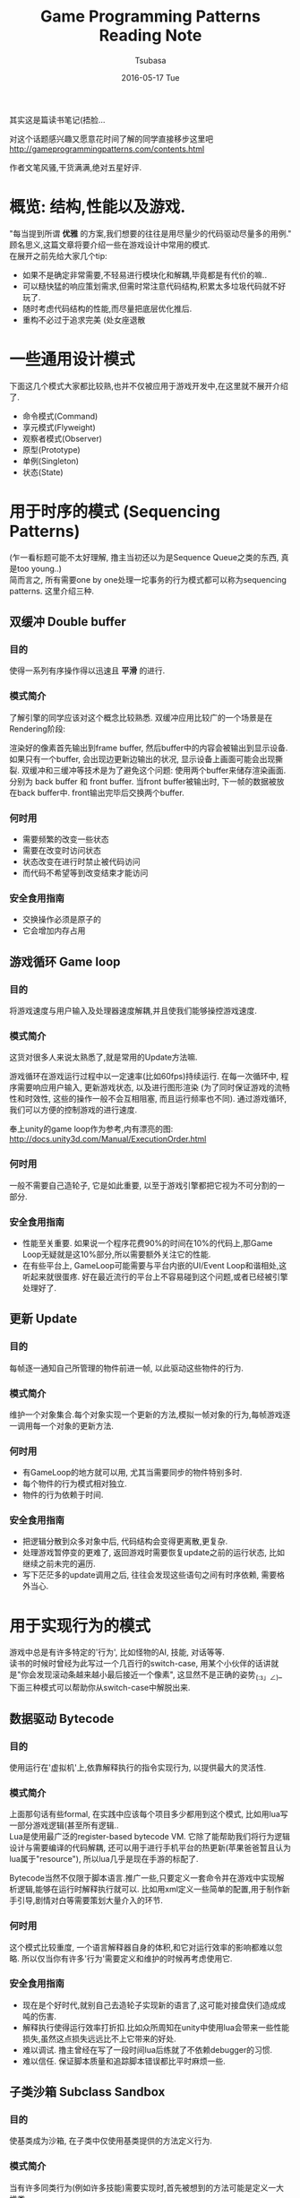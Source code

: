 #+TITLE:       Game Programming Patterns Reading Note
#+AUTHOR:      Tsubasa
#+EMAIL:       Tsubasa@Tsubasas-MacBook-Pro.local
#+DATE:        2016-05-17 Tue
#+URI:         /blog/%y/%m/%d/game-programming-patterns-reading-note
#+KEYWORDS:    reading note
#+TAGS:        reading note
#+LANGUAGE:    en
#+DESCRIPTION: reading note

其实这是篇读书笔记(捂脸...

对这个话题感兴趣又愿意花时间了解的同学直接移步这里吧
http://gameprogrammingpatterns.com/contents.html

作者文笔风骚,干货满满,绝对五星好评.


* 概览: 结构,性能以及游戏.
"每当提到所谓 *优雅* 的方案,我们想要的往往是用尽量少的代码驱动尽量多的用例."\\
顾名思义,这篇文章将要介绍一些在游戏设计中常用的模式.\\
在展开之前先给大家几个tip:
- 如果不是确定非常需要,不轻易进行模块化和解耦,毕竟都是有代价的嘛..
- 可以糙快猛的响应策划需求,但需时常注意代码结构,积累太多垃圾代码就不好玩了.
- 随时考虑代码结构的性能,而尽量把底层优化推后.
- 重构不必过于追求完美 (处女座退散

* 一些通用设计模式
下面这几个模式大家都比较熟,也并不仅被应用于游戏开发中,在这里就不展开介绍了.
- 命令模式(Command)
- 享元模式(Flyweight) 
- 观察者模式(Observer)
- 原型(Prototype)
- 单例(Singleton)
- 状态(State)

* 用于时序的模式 (Sequencing Patterns)
(乍一看标题可能不太好理解, 撸主当初还以为是Sequence Queue之类的东西, 真是too young..)\\
简而言之, 所有需要one by one处理一坨事务的行为模式都可以称为sequencing patterns. 这里介绍三种.
** 双缓冲 Double buffer
*** 目的
使得一系列有序操作得以迅速且 *平滑* 的进行.

*** 模式简介
了解引擎的同学应该对这个概念比较熟悉. 双缓冲应用比较广的一个场景是在Rendering阶段:

渲染好的像素首先输出到frame buffer, 然后buffer中的内容会被输出到显示设备.
如果只有一个buffer, 会出现边更新边输出的状况, 显示设备上画面可能会出现撕裂. 双缓冲和三缓冲等技术是为了避免这个问题:
使用两个buffer来储存渲染画面. 分别为 back buffer 和 front buffer. 当front buffer被输出时, 下一帧的数据被放在back buffer中. front输出完毕后交换两个buffer.

*** 何时用
- 需要频繁的改变一些状态
- 需要在改变时访问状态
- 状态改变在进行时禁止被代码访问
- 而代码不希望等到改变结束才能访问

*** 安全食用指南
- 交换操作必须是原子的
- 它会增加内存占用
  
** 游戏循环 Game loop
*** 目的
将游戏速度与用户输入及处理器速度解耦,并且使我们能够操控游戏速度.

*** 模式简介
这货对很多人来说太熟悉了,就是常用的Update方法嘛. 

游戏循环在游戏运行过程中以一定速率(比如60fps)持续运行. 在每一次循环中, 程序需要响应用户输入, 更新游戏状态, 以及进行图形渲染
(为了同时保证游戏的流畅性和时效性, 这些的操作一般不会互相阻塞, 而且运行频率也不同). 通过游戏循环, 我们可以方便的控制游戏的进行速度.

奉上unity的game loop作为参考,内有漂亮的图: http://docs.unity3d.com/Manual/ExecutionOrder.html

*** 何时用
一般不需要自己造轮子, 它是如此重要, 以至于游戏引擎都把它视为不可分割的一部分.

*** 安全食用指南
- 性能至关重要. 如果说一个程序花费90%的时间在10%的代码上,那Game Loop无疑就是这10%部分,所以需要额外关注它的性能.
- 在有些平台上, GameLoop可能需要与平台内嵌的UI/Event Loop和谐相处,这听起来就很蛋疼. 好在最近流行的平台上不容易碰到这个问题,或者已经被引擎处理好了.

** 更新 Update
*** 目的
每帧逐一通知自己所管理的物件前进一帧, 以此驱动这些物件的行为.

*** 模式简介
维护一个对象集合.每个对象实现一个更新的方法,模拟一帧对象的行为,每帧游戏逐一调用每一个对象的更新方法.

*** 何时用
- 有GameLoop的地方就可以用, 尤其当需要同步的物件特别多时.
- 每个物件的行为模式相对独立.
- 物件的行为依赖于时间.

*** 安全食用指南
- 把逻辑分散到众多对象中后, 代码结构会变得更离散,更复杂.
- 处理游戏暂停变的更难了, 返回游戏时需要恢复update之前的运行状态, 比如继续之前未完的遍历.
- 写下茫茫多的update调用之后, 往往会发现这些语句之间有时序依赖, 需要格外当心.


* 用于实现行为的模式
游戏中总是有许多特定的'行为', 比如怪物的AI, 技能, 对话等等. \\
读书的时候时曾经为此写过一个几百行的switch-case, 用某个小伙伴的话讲就是"你会发现滚动条越来越小最后接近一个像素", 这显然不是正确的姿势_(:з」∠)_ \\
下面三种模式可以帮助你从switch-case中解脱出来.

** 数据驱动 Bytecode
*** 目的
使用运行在'虚拟机'上,依靠解释执行的指令实现行为, 以提供最大的灵活性.

*** 模式简介
上面那句话有些formal, 在实践中应该每个项目多少都用到这个模式, 比如用lua写一部分游戏逻辑(甚至所有逻辑.. \\
Lua是使用最广泛的register-based bytecode VM. 它除了能帮助我们将行为逻辑设计与需要编译的代码解耦, 还可以用于进行手机平台的热更新(苹果爸爸暂且认为lua属于"resource"), 所以lua几乎是现在手游的标配了.

Bytecode当然不仅限于脚本语言.推广一些,只要定义一套命令并在游戏中实现解析逻辑,能够在运行时解释执行就可以.
比如用xml定义一些简单的配置,用于制作新手引导,剧情对白等需要策划大量介入的环节.

*** 何时用
这个模式比较重度, 一个语言解释器自身的体积,和它对运行效率的影响都难以忽略. 所以仅当你有许多'行为'需要定义和维护的时候再考虑使用它.

*** 安全食用指南
- 现在是个好时代,就别自己去造轮子实现新的语言了,这可能对接盘侠们造成成吨的伤害.
- 解释执行使得运行效率打折扣.比如众所周知在unity中使用lua会带来一些性能损失,虽然这点损失远远比不上它带来的好处.
- 难以调试. 撸主曾经在写了一段时间lua后练就了不依赖debugger的习惯.
- 难以信任. 保证脚本质量和追踪脚本错误都比平时麻烦一些.

** 子类沙箱 Subclass Sandbox
*** 目的
使基类成为沙箱, 在子类中仅使用基类提供的方法定义行为.

*** 模式简介
当有许多同类行为(例如许多技能)需要实现时,首先被想到的方法可能是定义一大堆类. \\
随之而来的问题则是大量重复冗余的代码,大量对外界api(音频,动画)的调用,难以定义统一的行为.

Subclass Sandbox模式解决这个问题的思路是:\\
使基类成为一个沙箱,封装一些通用的操作以及对子系统外部的调用在其中, 子类仅使用基类提供的接口来实现一系列相似的行为.

*** 何时用
这是一个非常轻量的模式,想用就用,尤其当遇到以下情景时:
- 当你发现需要定义一大坨子类,并且基类可以提供子类所需的所有操作,且子类之间需要共享一些操作.
- 希望把子系统与外界隔离时.(尼玛引擎升级以后XX函数被deprecated了啊! 有几百个地方要改呢要死了!

*** 安全食用指南
- 首先,这个基类沙盒看起来就很长,它很好的诠释了解耦和代码量的关系...
- 难以改动基类, 详情见此[[https://en.wikipedia.org/wiki/Fragile_base_class][Fragile base class]]
- 如果基类实在是太庞大,可以考虑使用Component模式,把一些相对独立的操作抽离.

** 类型对象 Type Object
*** 目的
定义一个类,这个类的每个实例可以代表一种不同类型的物体.

*** 模式简介
有天策划想要实现一只怪, 程序猿马上实现了Monster. \\
第二天策划说"一种怪太单调了,来七八种吧", 程序猿咬咬牙, 从Monster继承了8个XXXMonster. \\
第三天策划又想出了80种怪, 第四天策划要把所有怪的数值调一遍... \\

如果程序猿还坚持用标准的oop解法肯定是要死人的, Type Object模式就应运而生了: \\
定义一个'容器'类, 再定义一个'类型'类. '容器'类中实现操作, '类型'类包含描述和数据. 使'容器'类拥有一个'类型'类的引用, 在需要向'类型'类查询数据. is-a变成has-a.\\
再进一步,'类型'类可以优化成数据驱动的, 策划就可以随心所欲的折腾了.

以上面的场景举栗, 把Monster作为'容器'类:
#+BEGIN_SRC c++
class Monster
{
public:
  Monster(Breed& breed)
  : health_(breed.getHealth()),
    breed_(breed)
  {}
  const char* getAttack()
  {
    return breed_.getAttack();
  }
private:
  int    health_;
  Breed& breed_;
};
#+END_SRC
另外定义'Breed'作为'类型'类:
#+BEGIN_SRC c++
class Breed
{
public:
  Breed(int health, const char* attack)
  : health_(health),
    attack_(attack)
  {}
  int getHealth() { return health_; }
  const char* getAttack() { return attack_; }
private:
  int health_;
  const char* attack_;
};
#+END_SRC

*** 何时用
这个模式略显厚重,毕竟多了一层'类'. 出现以下状况时可以考虑使用它:
- 不知道策划在梦里还会开什么脑洞.
- 希望不重新编译代码就能进行改动.

*** 安全食用指南
使用这个模式后往往会把一些内容放在配置中,虽然增加了灵活度,但会失去一些操控性. \\

"哎呀这个怪的冒字动画能不能稍微特别一点, 要不再给那个怪额外加两个音效" \\
"(╯‵□′)╯︵┻━┻"


* 用于解耦的模式
码代码容易, 应付日新月异的需求难, 解耦可以让生活轻松一点点.

** 组件 Component
*** 目的
允许一个实体应用在多种互相无耦合的域中.

*** 模式简介
熟悉Unity的同学有木有亲切..没错,Unity框架的核心GameObject就是根据这个思路设计的, 可以说此Component即彼Component.

这个模式即: 一个Component可以被应用在多个实体中。为了使实体保持无耦合, 逻辑代码分散到各自的Component中, 实体蜕化为一个存放Component的集合.

*** 何时用
- 当你希望你的类包含许多不同种类且互相独立的功能时.
- 如果你的类开始变得非常庞大繁杂,这个模式可能能够帮到忙.
- 当你想定义许多不同的类,他们共享一些操作, 但是仅仅靠继承满足不了需求.

*** 安全食用指南
- 复杂, 还是复杂. 使用这个模式不仅仅意味着添加许多Component类, 更要关心它们怎样聚合在一起. 现实总是残酷地, 这些Component往往不可能做到完全的独立, 总是藕断丝连的共享一些状态.
  有时需要把状态放在容器中, 有时需要Component互相了解对方的细节, 需要自行权衡.
- 使用不便. unity程序猿们一定对没完没了的GetComponent怨念颇深吧-v-

** 消息队列 Event Queue
*** 目的
将消息/事件的发送者和接收者解耦

*** 模式简介
队列按照先进先出顺序存储一系列消息,并发送通知,处理者收到通知后在队列中取出感兴趣的消息,并把它路由到特定的地方.这样可以将消息的发送者和接收者解耦.

它有许多别名,诸如“message queue”,“event loop”, “message pump”, 不陌生吧.

*** 何时用
如果仅仅是为了解耦消息发送者和接收者, 观察者模式和命令模式都可以满足需求, 而且代价更小. 但上述两种模式都是实时的, 消息队列则允许使用者挑选一个方便的时间处理事务.

*** 安全食用指南
- 一旦在使用了这个模式,它的影响面会非常大, 游戏中消息满天飞. 设计时要格外谨慎.
- event queue通常是 *全局* 的
- 当心无限循环. 比如:出现消息A, 函数B响应了它, 做了一些事情之后函数B又抛出了一个消息A...

** 服务定位 Service Locator
*** 目的
提供无耦合的全局的服务.

*** 模式简介
游戏引擎中有些基础功能需要随时随地被访问, 比如音频播放, 动效播放, 配置读取, 等等.
我们一般程序猿常用的手段是用单例来实现某个"Center","Manager"或者"System", 然后在游戏里随意的使用.这存在一些问题:
- 没有很好的解耦.
- 这些Center,Manager,System难以被整体的替换.

Service Locator模式提供了一个灵活一些的思路:
一个服务类定义了一个抽象接口的一组操作。一个具体的服务提供者实现这个接口。服务定位器(Service Locator)根据调用者需要的类型来提供对服务的访问.

此处需要祭出一些代码:
#+BEGIN_SRC c++
class ConsoleAudio : public Audio
{
public:
  virtual void playSound(int soundID)
  {
    // Play sound using console audio api...
  }
  virtual void stopSound(int soundID)
  {
    // Stop sound using console audio api...
  }
};

class Locator
{
public:
  static Audio* getAudio() { return service_; }

  static void provide(Audio* service)
  {
    service_ = service;
  }

private:
  static Audio* service_;
};
#+END_SRC

在给整个游戏使用之前, 首先需要通过外界来'注册'一个服务, 这个服务可以随时更换, 只需实现接口即可 (所以完全可以实现一个什么也不干的null service
#+BEGIN_SRC c++
ConsoleAudio *audio = new ConsoleAudio();
Locator::provide(audio);

// 使用者只需知道协议的接口
Audio *audio = Locator::getAudio();
audio->playSound(VERY_LOUD_BANG);
#+END_SRC

另外一个更加喜闻乐见的例子:
Unity的GetComponent<>()方法

*** 何时用
慎用.
许多子系统几乎不需要"灵活的替换", 那么一个单例就足够了, 无须把它们隐藏在层层叠叠的代码之后.
反之, 当一个系统需要频繁替换或拆卸时, 不妨试试这个模式...比如打Log.

*** 安全食用指南
- 灵活性和复杂度之间的权衡是永恒的话题, 有时单例足够满足需求.
- 需要确保服务在合适的地方被初始化和配置.
- 服务必须足够健壮, 要有在任何环境下, 被任何人调用的觉悟.


* 用于优化性能的模式
性能'优化'是个永恒的课题, 下面介绍四个以空间换时间的模式.

** Data Locality
*** 目的
*** 模式简介
*** 何时用
*** 安全食用指南

** Dirty Flag
*** 目的g
*** 模式简介
*** 何时用
*** 安全食用指南

** Object Pool
*** 目的
*** 模式简介
gi*** 何时用
*** 安全食用指南

** Spatial Partition
*** 目的
*** 模式简介
*** 何时用
*** 安全食用指南


写到最后感到简直是把原书的目录给翻译了一遍, 忧桑... 

虽然如此, 还是希望这篇文章能够在半小时内给低年级同学一个关于游戏模式的大概印象, 或者帮助中高年级同学整理一下知识结构, 如有同学发现错误求尽快指正

最后说句自己的感受...设计模式打嘴炮容易应用难,需要时刻以强大的意志力保证在应付繁杂的需求的同时保持敏感,克服惯性,克服懒,愿圣光护佑着你...



